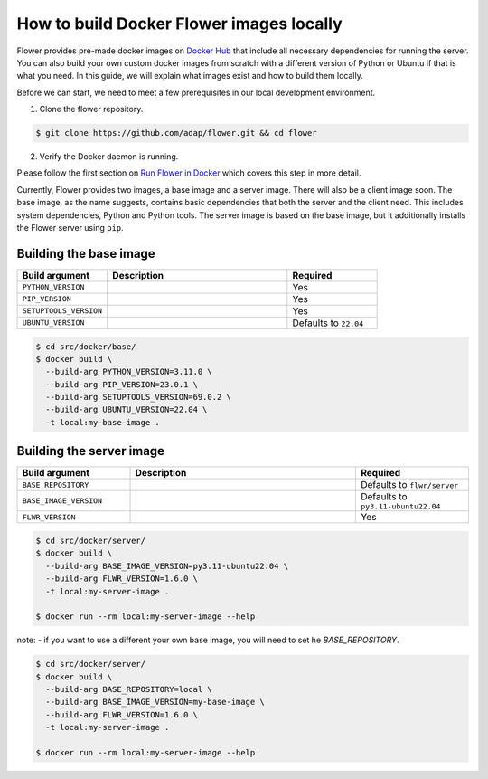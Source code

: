 How to build Docker Flower images locally
=========================================

Flower provides pre-made docker images on `Docker Hub <https://hub.docker.com/r/flwr/server/tags>`_
that include all necessary dependencies for running the server. You can also build your own custom
docker images from scratch with a different version of Python or Ubuntu if that is what you need.
In this guide, we will explain what images exist and how to build them locally.

Before we can start, we need to meet a few prerequisites in our local development environment.

1. Clone the flower repository.

.. code-block:: bash

  $ git clone https://github.com/adap/flower.git && cd flower

2. Verify the Docker daemon is running.

Please follow the first section on
`Run Flower in Docker <https://flower.dev/docs/framework/how-to-run-flower-in-docker>`_
which covers this step in more detail.

Currently, Flower provides two images, a base image and a server image. There will also be a client
image soon. The base image, as the name suggests, contains basic dependencies that both the server
and the client need. This includes system dependencies, Python and Python tools. The server image is
based on the base image, but it additionally installs the Flower server using ``pip``.

Building the base image
-----------------------

.. list-table::
   :widths: 25 50 25
   :header-rows: 1

   * - Build argument
     - Description
     - Required
   * - ``PYTHON_VERSION``
     -
     - Yes
   * - ``PIP_VERSION``
     -
     - Yes
   * - ``SETUPTOOLS_VERSION``
     -
     - Yes
   * - ``UBUNTU_VERSION``
     -
     - Defaults to ``22.04``

.. code-block:: bash

  $ cd src/docker/base/
  $ docker build \
    --build-arg PYTHON_VERSION=3.11.0 \
    --build-arg PIP_VERSION=23.0.1 \
    --build-arg SETUPTOOLS_VERSION=69.0.2 \
    --build-arg UBUNTU_VERSION=22.04 \
    -t local:my-base-image .

Building the server image
-------------------------

.. list-table::
   :widths: 25 50 25
   :header-rows: 1

   * - Build argument
     - Description
     - Required
   * - ``BASE_REPOSITORY``
     -
     - Defaults to ``flwr/server``
   * - ``BASE_IMAGE_VERSION``
     -
     - Defaults to ``py3.11-ubuntu22.04``
   * - ``FLWR_VERSION``
     -
     - Yes

.. code-block:: bash

  $ cd src/docker/server/
  $ docker build \
    --build-arg BASE_IMAGE_VERSION=py3.11-ubuntu22.04 \
    --build-arg FLWR_VERSION=1.6.0 \
    -t local:my-server-image .

  $ docker run --rm local:my-server-image --help

note:
- if you want to use a different your own base image, you will need to set he `BASE_REPOSITORY`.

.. code-block:: bash

  $ cd src/docker/server/
  $ docker build \
    --build-arg BASE_REPOSITORY=local \
    --build-arg BASE_IMAGE_VERSION=my-base-image \
    --build-arg FLWR_VERSION=1.6.0 \
    -t local:my-server-image .

  $ docker run --rm local:my-server-image --help
